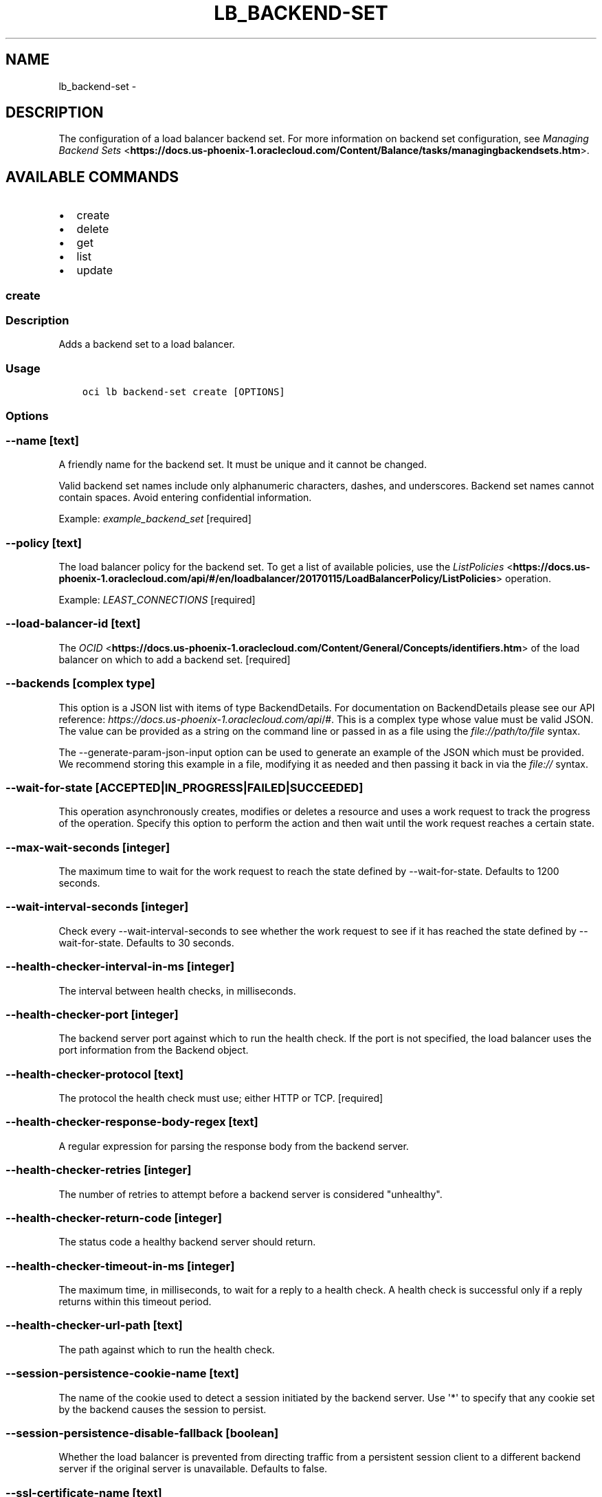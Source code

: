 .\" Man page generated from reStructuredText.
.
.TH "LB_BACKEND-SET" "1" "May 31, 2018" "2.4.24" "OCI CLI Command Reference"
.SH NAME
lb_backend-set \- 
.
.nr rst2man-indent-level 0
.
.de1 rstReportMargin
\\$1 \\n[an-margin]
level \\n[rst2man-indent-level]
level margin: \\n[rst2man-indent\\n[rst2man-indent-level]]
-
\\n[rst2man-indent0]
\\n[rst2man-indent1]
\\n[rst2man-indent2]
..
.de1 INDENT
.\" .rstReportMargin pre:
. RS \\$1
. nr rst2man-indent\\n[rst2man-indent-level] \\n[an-margin]
. nr rst2man-indent-level +1
.\" .rstReportMargin post:
..
.de UNINDENT
. RE
.\" indent \\n[an-margin]
.\" old: \\n[rst2man-indent\\n[rst2man-indent-level]]
.nr rst2man-indent-level -1
.\" new: \\n[rst2man-indent\\n[rst2man-indent-level]]
.in \\n[rst2man-indent\\n[rst2man-indent-level]]u
..
.SH DESCRIPTION
.sp
The configuration of a load balancer backend set. For more information on backend set configuration, see \fI\%Managing Backend Sets\fP <\fBhttps://docs.us-phoenix-1.oraclecloud.com/Content/Balance/tasks/managingbackendsets.htm\fP>\&.
.SH AVAILABLE COMMANDS
.INDENT 0.0
.IP \(bu 2
create
.IP \(bu 2
delete
.IP \(bu 2
get
.IP \(bu 2
list
.IP \(bu 2
update
.UNINDENT
.SS create
.SS Description
.sp
Adds a backend set to a load balancer.
.SS Usage
.INDENT 0.0
.INDENT 3.5
.sp
.nf
.ft C
oci lb backend\-set create [OPTIONS]
.ft P
.fi
.UNINDENT
.UNINDENT
.SS Options
.SS \-\-name [text]
.sp
A friendly name for the backend set. It must be unique and it cannot be changed.
.sp
Valid backend set names include only alphanumeric characters, dashes, and underscores. Backend set names cannot contain spaces. Avoid entering confidential information.
.sp
Example: \fIexample_backend_set\fP [required]
.SS \-\-policy [text]
.sp
The load balancer policy for the backend set. To get a list of available policies, use the \fI\%ListPolicies\fP <\fBhttps://docs.us-phoenix-1.oraclecloud.com/api/#/en/loadbalancer/20170115/LoadBalancerPolicy/ListPolicies\fP> operation.
.sp
Example: \fILEAST_CONNECTIONS\fP [required]
.SS \-\-load\-balancer\-id [text]
.sp
The \fI\%OCID\fP <\fBhttps://docs.us-phoenix-1.oraclecloud.com/Content/General/Concepts/identifiers.htm\fP> of the load balancer on which to add a backend set. [required]
.SS \-\-backends [complex type]
.sp
This option is a JSON list with items of type BackendDetails.  For documentation on BackendDetails please see our API reference: \fI\%https://docs.us\-phoenix\-1.oraclecloud.com/api\fP/#.
This is a complex type whose value must be valid JSON. The value can be provided as a string on the command line or passed in as a file using
the \fI\%file://path/to/file\fP syntax.
.sp
The \-\-generate\-param\-json\-input option can be used to generate an example of the JSON which must be provided. We recommend storing this example
in a file, modifying it as needed and then passing it back in via the \fI\%file://\fP syntax.
.SS \-\-wait\-for\-state [ACCEPTED|IN_PROGRESS|FAILED|SUCCEEDED]
.sp
This operation asynchronously creates, modifies or deletes a resource and uses a work request to track the progress of the operation. Specify this option to perform the action and then wait until the work request reaches a certain state.
.SS \-\-max\-wait\-seconds [integer]
.sp
The maximum time to wait for the work request to reach the state defined by \-\-wait\-for\-state. Defaults to 1200 seconds.
.SS \-\-wait\-interval\-seconds [integer]
.sp
Check every \-\-wait\-interval\-seconds to see whether the work request to see if it has reached the state defined by \-\-wait\-for\-state. Defaults to 30 seconds.
.SS \-\-health\-checker\-interval\-in\-ms [integer]
.sp
The interval between health checks, in milliseconds.
.SS \-\-health\-checker\-port [integer]
.sp
The backend server port against which to run the health check. If the port is not specified, the load balancer uses the port information from the Backend object.
.SS \-\-health\-checker\-protocol [text]
.sp
The protocol the health check must use; either HTTP or TCP. [required]
.SS \-\-health\-checker\-response\-body\-regex [text]
.sp
A regular expression for parsing the response body from the backend server.
.SS \-\-health\-checker\-retries [integer]
.sp
The number of retries to attempt before a backend server is considered "unhealthy".
.SS \-\-health\-checker\-return\-code [integer]
.sp
The status code a healthy backend server should return.
.SS \-\-health\-checker\-timeout\-in\-ms [integer]
.sp
The maximum time, in milliseconds, to wait for a reply to a health check. A health check is successful only if a reply returns within this timeout period.
.SS \-\-health\-checker\-url\-path [text]
.sp
The path against which to run the health check.
.SS \-\-session\-persistence\-cookie\-name [text]
.sp
The name of the cookie used to detect a session initiated by the backend server. Use \(aq*\(aq to specify that any cookie set by the backend causes the session to persist.
.SS \-\-session\-persistence\-disable\-fallback [boolean]
.sp
Whether the load balancer is prevented from directing traffic from a persistent session client to a different backend server if the original server is unavailable. Defaults to false.
.SS \-\-ssl\-certificate\-name [text]
.sp
A friendly name for the certificate bundle. It must be unique and it cannot be changed. Valid certificate bundle names include only alphanumeric characters, dashes, and underscores. Certificate bundle names cannot contain spaces. Avoid entering confidential information.
.SS \-\-ssl\-verify\-depth [integer]
.sp
The maximum depth for peer certificate chain verification.
.SS \-\-ssl\-verify\-peer\-certificate [boolean]
.sp
Whether the load balancer listener should verify peer certificates.
.SS \-\-from\-json [text]
.sp
Provide input to this command as a JSON document from a file.
.sp
Options can still be provided on the command line. If an option exists in both the JSON document and the command line then the command line specified value will be used
.SS \-?, \-h, \-\-help
.sp
Show this message and exit.
.SS \-\-from\-json [text]
.sp
Provide input to this command as a JSON document from a file.
.sp
Options can still be provided on the command line. If an option exists in both the JSON document and the command line then the command line specified value will be used
.SS \-?, \-h, \-\-help
.sp
Show this message and exit.
.SS delete
.SS Description
.sp
Deletes the specified backend set. Note that deleting a backend set removes its backend servers from the load balancer.
.sp
Before you can delete a backend set, you must remove it from any active listeners.
.SS Usage
.INDENT 0.0
.INDENT 3.5
.sp
.nf
.ft C
oci lb backend\-set delete [OPTIONS]
.ft P
.fi
.UNINDENT
.UNINDENT
.SS Options
.SS \-\-load\-balancer\-id [text]
.sp
The \fI\%OCID\fP <\fBhttps://docs.us-phoenix-1.oraclecloud.com/Content/General/Concepts/identifiers.htm\fP> of the load balancer associated with the backend set. [required]
.SS \-\-backend\-set\-name [text]
.sp
The name of the backend set to delete.
.sp
Example: \fIexample_backend_set\fP [required]
.SS \-\-force
.sp
Perform deletion without prompting for confirmation.
.SS \-\-wait\-for\-state [ACCEPTED|IN_PROGRESS|FAILED|SUCCEEDED]
.sp
This operation asynchronously creates, modifies or deletes a resource and uses a work request to track the progress of the operation. Specify this option to perform the action and then wait until the work request reaches a certain state.
.SS \-\-max\-wait\-seconds [integer]
.sp
The maximum time to wait for the work request to reach the state defined by \-\-wait\-for\-state. Defaults to 1200 seconds.
.SS \-\-wait\-interval\-seconds [integer]
.sp
Check every \-\-wait\-interval\-seconds to see whether the work request to see if it has reached the state defined by \-\-wait\-for\-state. Defaults to 30 seconds.
.SS \-\-from\-json [text]
.sp
Provide input to this command as a JSON document from a file.
.sp
Options can still be provided on the command line. If an option exists in both the JSON document and the command line then the command line specified value will be used
.SS \-?, \-h, \-\-help
.sp
Show this message and exit.
.SS get
.SS Description
.sp
Gets the specified backend set\(aqs configuration information.
.SS Usage
.INDENT 0.0
.INDENT 3.5
.sp
.nf
.ft C
oci lb backend\-set get [OPTIONS]
.ft P
.fi
.UNINDENT
.UNINDENT
.SS Options
.SS \-\-load\-balancer\-id [text]
.sp
The \fI\%OCID\fP <\fBhttps://docs.us-phoenix-1.oraclecloud.com/Content/General/Concepts/identifiers.htm\fP> of the specified load balancer. [required]
.SS \-\-backend\-set\-name [text]
.sp
The name of the backend set to retrieve.
.sp
Example: \fIexample_backend_set\fP [required]
.SS \-\-from\-json [text]
.sp
Provide input to this command as a JSON document from a file.
.sp
Options can still be provided on the command line. If an option exists in both the JSON document and the command line then the command line specified value will be used
.SS \-?, \-h, \-\-help
.sp
Show this message and exit.
.SS list
.SS Description
.sp
Lists all backend sets associated with a given load balancer.
.SS Usage
.INDENT 0.0
.INDENT 3.5
.sp
.nf
.ft C
oci lb backend\-set list [OPTIONS]
.ft P
.fi
.UNINDENT
.UNINDENT
.SS Options
.SS \-\-load\-balancer\-id [text]
.sp
The \fI\%OCID\fP <\fBhttps://docs.us-phoenix-1.oraclecloud.com/Content/General/Concepts/identifiers.htm\fP> of the load balancer associated with the backend sets to retrieve. [required]
.SS \-\-from\-json [text]
.sp
Provide input to this command as a JSON document from a file.
.sp
Options can still be provided on the command line. If an option exists in both the JSON document and the command line then the command line specified value will be used
.SS \-?, \-h, \-\-help
.sp
Show this message and exit.
.SS update
.SS Description
.sp
Updates a backend set.
.SS Usage
.INDENT 0.0
.INDENT 3.5
.sp
.nf
.ft C
oci lb backend\-set update [OPTIONS]
.ft P
.fi
.UNINDENT
.UNINDENT
.SS Options
.SS \-\-backends [complex type]
.sp
This is a complex type whose value must be valid JSON. The value can be provided as a string on the command line or passed in as a file using
the \fI\%file://path/to/file\fP syntax.
.sp
The \-\-generate\-param\-json\-input option can be used to generate an example of the JSON which must be provided. We recommend storing this example
in a file, modifying it as needed and then passing it back in via the \fI\%file://\fP syntax.
.INDENT 0.0
.INDENT 3.5
[required]
.UNINDENT
.UNINDENT
.SS \-\-policy [text]
.sp
The load balancer policy for the backend set. To get a list of available policies, use the \fI\%ListPolicies\fP <\fBhttps://docs.us-phoenix-1.oraclecloud.com/api/#/en/loadbalancer/20170115/LoadBalancerPolicy/ListPolicies\fP> operation.
.sp
Example: \fILEAST_CONNECTIONS\fP [required]
.SS \-\-load\-balancer\-id [text]
.sp
The \fI\%OCID\fP <\fBhttps://docs.us-phoenix-1.oraclecloud.com/Content/General/Concepts/identifiers.htm\fP> of the load balancer associated with the backend set. [required]
.SS \-\-backend\-set\-name [text]
.sp
The name of the backend set to update.
.sp
Example: \fIexample_backend_set\fP [required]
.SS \-\-force
.sp
Perform update without prompting for confirmation.
.SS \-\-wait\-for\-state [ACCEPTED|IN_PROGRESS|FAILED|SUCCEEDED]
.sp
This operation asynchronously creates, modifies or deletes a resource and uses a work request to track the progress of the operation. Specify this option to perform the action and then wait until the work request reaches a certain state.
.SS \-\-max\-wait\-seconds [integer]
.sp
The maximum time to wait for the work request to reach the state defined by \-\-wait\-for\-state. Defaults to 1200 seconds.
.SS \-\-wait\-interval\-seconds [integer]
.sp
Check every \-\-wait\-interval\-seconds to see whether the work request to see if it has reached the state defined by \-\-wait\-for\-state. Defaults to 30 seconds.
.SS \-\-health\-checker\-interval\-in\-ms [integer]
.sp
The interval between health checks, in milliseconds.
.SS \-\-health\-checker\-port [integer]
.sp
The backend server port against which to run the health check. If the port is not specified, the load balancer uses the port information from the Backend object.
.SS \-\-health\-checker\-protocol [text]
.sp
The protocol the health check must use; either HTTP or TCP. [required]
.SS \-\-health\-checker\-response\-body\-regex [text]
.sp
A regular expression for parsing the response body from the backend server.
.SS \-\-health\-checker\-retries [integer]
.sp
The number of retries to attempt before a backend server is considered "unhealthy".
.SS \-\-health\-checker\-return\-code [integer]
.sp
The status code a healthy backend server should return.
.SS \-\-health\-checker\-timeout\-in\-ms [integer]
.sp
The maximum time, in milliseconds, to wait for a reply to a health check. A health check is successful only if a reply returns within this timeout period.
.SS \-\-health\-checker\-url\-path [text]
.sp
The path against which to run the health check.
.SS \-\-session\-persistence\-cookie\-name [text]
.sp
The name of the cookie used to detect a session initiated by the backend server. Use \(aq*\(aq to specify that any cookie set by the backend causes the session to persist.
.SS \-\-session\-persistence\-disable\-fallback [boolean]
.sp
Whether the load balancer is prevented from directing traffic from a persistent session client to a different backend server if the original server is unavailable. Defaults to false.
.SS \-\-ssl\-certificate\-name [text]
.sp
A friendly name for the certificate bundle. It must be unique and it cannot be changed. Valid certificate bundle names include only alphanumeric characters, dashes, and underscores. Certificate bundle names cannot contain spaces. Avoid entering confidential information.
.SS \-\-ssl\-verify\-depth [integer]
.sp
The maximum depth for peer certificate chain verification.
.SS \-\-ssl\-verify\-peer\-certificate [boolean]
.sp
Whether the load balancer listener should verify peer certificates.
.SS \-\-from\-json [text]
.sp
Provide input to this command as a JSON document from a file.
.sp
Options can still be provided on the command line. If an option exists in both the JSON document and the command line then the command line specified value will be used
.SS \-?, \-h, \-\-help
.sp
Show this message and exit.
.SS \-\-from\-json [text]
.sp
Provide input to this command as a JSON document from a file.
.sp
Options can still be provided on the command line. If an option exists in both the JSON document and the command line then the command line specified value will be used
.SS \-?, \-h, \-\-help
.sp
Show this message and exit.
.SH AUTHOR
Oracle
.SH COPYRIGHT
2016, 2018, Oracle
.\" Generated by docutils manpage writer.
.
